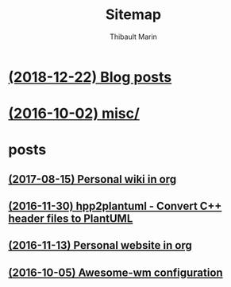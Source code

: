 # Created 2019-10-26 Sat 20:06
#+TITLE: Sitemap
#+AUTHOR: Thibault Marin

* [[file:blog.org][(2018-12-22) Blog posts]]
* [[file:index.org][(2016-10-02) misc/]]
* posts
** [[file:posts/2017-08-15-Personal_wiki_in_org.org][(2017-08-15) Personal wiki in org]]
** [[file:posts/2016-11-30-hpp2plantuml_-_Convert_C++_header_files_to_PlantUML.org][(2016-11-30) hpp2plantuml - Convert C++ header files to PlantUML]]
** [[file:posts/2016-11-13-Personal_website_in_org.org][(2016-11-13) Personal website in org]]
** [[file:posts/2016-10-05-Awesome-wm_configuration.org][(2016-10-05) Awesome-wm configuration]]
